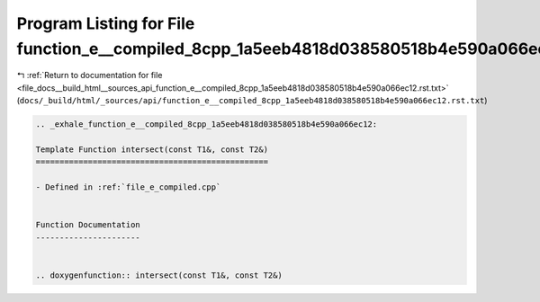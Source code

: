
.. _program_listing_file_docs__build_html__sources_api_function_e__compiled_8cpp_1a5eeb4818d038580518b4e590a066ec12.rst.txt:

Program Listing for File function_e__compiled_8cpp_1a5eeb4818d038580518b4e590a066ec12.rst.txt
=============================================================================================

|exhale_lsh| :ref:`Return to documentation for file <file_docs__build_html__sources_api_function_e__compiled_8cpp_1a5eeb4818d038580518b4e590a066ec12.rst.txt>` (``docs/_build/html/_sources/api/function_e__compiled_8cpp_1a5eeb4818d038580518b4e590a066ec12.rst.txt``)

.. |exhale_lsh| unicode:: U+021B0 .. UPWARDS ARROW WITH TIP LEFTWARDS

.. code-block:: cpp

   .. _exhale_function_e__compiled_8cpp_1a5eeb4818d038580518b4e590a066ec12:
   
   Template Function intersect(const T1&, const T2&)
   =================================================
   
   - Defined in :ref:`file_e_compiled.cpp`
   
   
   Function Documentation
   ----------------------
   
   
   .. doxygenfunction:: intersect(const T1&, const T2&)
